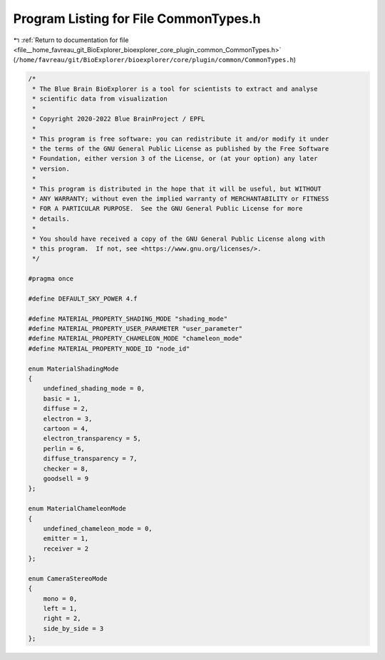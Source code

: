 
.. _program_listing_file__home_favreau_git_BioExplorer_bioexplorer_core_plugin_common_CommonTypes.h:

Program Listing for File CommonTypes.h
======================================

|exhale_lsh| :ref:`Return to documentation for file <file__home_favreau_git_BioExplorer_bioexplorer_core_plugin_common_CommonTypes.h>` (``/home/favreau/git/BioExplorer/bioexplorer/core/plugin/common/CommonTypes.h``)

.. |exhale_lsh| unicode:: U+021B0 .. UPWARDS ARROW WITH TIP LEFTWARDS

.. code-block:: cpp

   /*
    * The Blue Brain BioExplorer is a tool for scientists to extract and analyse
    * scientific data from visualization
    *
    * Copyright 2020-2022 Blue BrainProject / EPFL
    *
    * This program is free software: you can redistribute it and/or modify it under
    * the terms of the GNU General Public License as published by the Free Software
    * Foundation, either version 3 of the License, or (at your option) any later
    * version.
    *
    * This program is distributed in the hope that it will be useful, but WITHOUT
    * ANY WARRANTY; without even the implied warranty of MERCHANTABILITY or FITNESS
    * FOR A PARTICULAR PURPOSE.  See the GNU General Public License for more
    * details.
    *
    * You should have received a copy of the GNU General Public License along with
    * this program.  If not, see <https://www.gnu.org/licenses/>.
    */
   
   #pragma once
   
   #define DEFAULT_SKY_POWER 4.f
   
   #define MATERIAL_PROPERTY_SHADING_MODE "shading_mode"
   #define MATERIAL_PROPERTY_USER_PARAMETER "user_parameter"
   #define MATERIAL_PROPERTY_CHAMELEON_MODE "chameleon_mode"
   #define MATERIAL_PROPERTY_NODE_ID "node_id"
   
   enum MaterialShadingMode
   {
       undefined_shading_mode = 0,
       basic = 1,
       diffuse = 2,
       electron = 3,
       cartoon = 4,
       electron_transparency = 5,
       perlin = 6,
       diffuse_transparency = 7,
       checker = 8,
       goodsell = 9
   };
   
   enum MaterialChameleonMode
   {
       undefined_chameleon_mode = 0,
       emitter = 1,
       receiver = 2
   };
   
   enum CameraStereoMode
   {
       mono = 0,
       left = 1,
       right = 2,
       side_by_side = 3
   };

